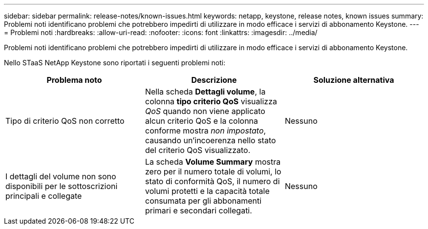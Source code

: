 ---
sidebar: sidebar 
permalink: release-notes/known-issues.html 
keywords: netapp, keystone, release notes, known issues 
summary: Problemi noti identificano problemi che potrebbero impedirti di utilizzare in modo efficace i servizi di abbonamento Keystone. 
---
= Problemi noti
:hardbreaks:
:allow-uri-read: 
:nofooter: 
:icons: font
:linkattrs: 
:imagesdir: ../media/


[role="lead"]
Problemi noti identificano problemi che potrebbero impedirti di utilizzare in modo efficace i servizi di abbonamento Keystone.

Nello STaaS NetApp Keystone sono riportati i seguenti problemi noti:

[cols="3*"]
|===
| Problema noto | Descrizione | Soluzione alternativa 


 a| 
Tipo di criterio QoS non corretto
 a| 
Nella scheda *Dettagli volume*, la colonna *tipo criterio QoS* visualizza _QoS_ quando non viene applicato alcun criterio QoS e la colonna conforme mostra _non impostato_, causando un'incoerenza nello stato del criterio QoS visualizzato.
 a| 
Nessuno



 a| 
I dettagli del volume non sono disponibili per le sottoscrizioni principali e collegate
 a| 
La scheda *Volume Summary* mostra zero per il numero totale di volumi, lo stato di conformità QoS, il numero di volumi protetti e la capacità totale consumata per gli abbonamenti primari e secondari collegati.
 a| 
Nessuno

|===